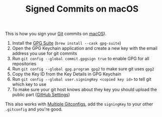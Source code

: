 #+TITLE: Signed Commits on macOS

This is how you sign your [[file:git.org][Git]] commits on [[file:macos.org][macOS]]).

1. Install the [[https://gpgtools.org][GPG Suite]] (~brew install --cask gpg-suite~)
2. Open the GPG Keychain application and create a new key with the email address you use for git commits
3. Run ~git config --global commit.gpgsign true~ to enable GPG for all repositories
4. Run ~git config --global gpg.program gpg2~ to make sure git uses ~gpg2~
5. Copy the Key ID from the Key Details in GPG Keychain
6. Run ~git config --global user.signingKey <copied key id>~ to tell git which key to use
7. To make sure your git host knows about they key you should upload the public part ([[https://github.com/settings/keys][GitHub Settings]])

This also works with [[file:multiple-gitconfigs.org][Multiple Gitconfigs]], add the =signingKey= to your other ~.gitconfig~ and you're good.
